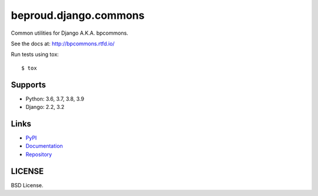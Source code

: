 ======================
beproud.django.commons
======================

Common utilities for Django A.K.A. bpcommons.

See the docs at: http://bpcommons.rtfd.io/

Run tests using tox::

    $ tox

Supports
========
- Python: 3.6, 3.7, 3.8, 3.9
- Django: 2.2, 3.2

Links
=====

- `PyPI <https://pypi.python.org/pypi/beproud.django.commons>`__
- `Documentation <http://bpcommons.rtfd.io/>`__
- `Repository <https://github.com/beproud/bpcommons/>`__

LICENSE
=======

BSD License.

